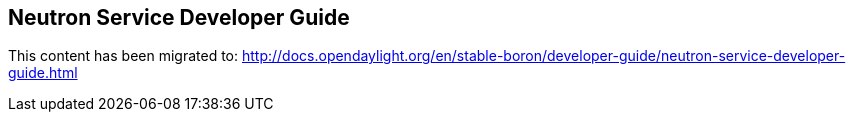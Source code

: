== Neutron Service Developer Guide

This content has been migrated to: http://docs.opendaylight.org/en/stable-boron/developer-guide/neutron-service-developer-guide.html
